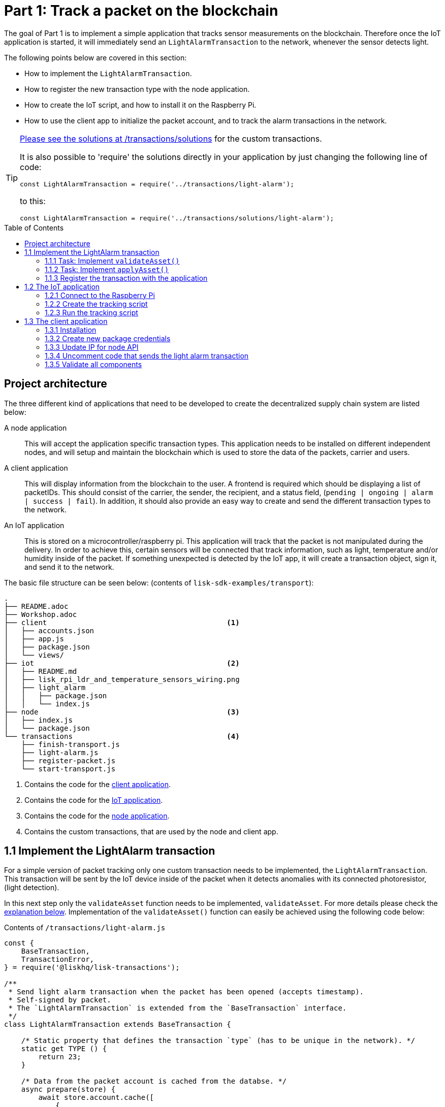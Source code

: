= Part 1: Track a packet on the blockchain
:description: Part 1 of the Lisk supply chain tutorial describes the implementation, IoT application, & the client application for tracking a packet on the blockchain.
:toc: preamble
:imagesdir: ../../../assets/images
:experimental:
:v_core: 3.0.0
:url_github_transport_alarmtx_solution: https://github.com/LiskHQ/lisk-sdk-examples/blob/development/transport/transactions/solutions/light-alarm.js
:url_github_transport_alarmtx31: https://github.com/LiskHQ/lisk-sdk-examples/blob/development/transport/transactions/light-alarm.js#L31
:url_github_transport_index25: https://github.com/LiskHQ/lisk-sdk-examples/blob/development/transport/iot/light_alarm/index.js#L25

:url_customize: guides/app-development/custom-transactions.adoc
:url_customize_interface: guides/app-development/custom-transactions.adoc#interface

The goal of Part 1 is to implement a simple application that tracks sensor measurements on the blockchain.
Therefore once the IoT application is started, it will immediately send an `LightAlarmTransaction` to the network, whenever the sensor detects light.

The following points below are covered in this section:

* How to implement the `LightAlarmTransaction`.
* How to register the new transaction type with the node application.
* How to create the IoT script, and how to install it on the Raspberry Pi.
* How to use the client app to initialize the packet account, and to track the alarm transactions in the network.

****

[TIP]
====
{url_github_transport_alarmtx_solution}[Please see the solutions at /transactions/solutions^] for the custom transactions.

It is also possible to 'require' the solutions directly in your application by just changing the following line of code:

[source,js]
----
const LightAlarmTransaction = require('../transactions/light-alarm');
----

to this:

[source,js]
----
const LightAlarmTransaction = require('../transactions/solutions/light-alarm');
----
====

****

[[architecture]]
== Project architecture

The three different kind of applications that need to be developed to create the decentralized supply chain system are listed below:

A node application::
This will accept the application specific transaction types.
This application needs to be installed on different independent nodes, and will setup and maintain the blockchain which is used to store the data of the packets, carrier and users.

A client application::
This will display information from the blockchain to the user.
A frontend is required which should be displaying a list of packetIDs.
This should consist of the carrier, the sender, the recipient, and a status field, (`pending | ongoing | alarm | success | fail`).
In addition, it should also provide an easy way to create and send the different transaction types to the network.

An IoT application::
This is stored on a microcontroller/raspberry pi.
This application will track that the packet is not manipulated during the delivery.
In order to achieve this, certain sensors will be connected that track information, such as light, temperature and/or humidity inside of the packet.
If something unexpected is detected by the IoT app, it will create a transaction object, sign it, and send it to the network.

The basic file structure can be seen below: (contents of `lisk-sdk-examples/transport`):

----
.
├── README.adoc
├── Workshop.adoc
├── client                                          <1>
│   ├── accounts.json
│   ├── app.js
│   ├── package.json
│   └── views/
├── iot                                             <2>
│   ├── README.md
│   ├── lisk_rpi_ldr_and_temperature_sensors_wiring.png
│   ├── light_alarm
│   │   ├── package.json
│   │   └── index.js
├── node                                            <3>
│   ├── index.js
│   └── package.json
└── transactions                                    <4>
    ├── finish-transport.js
    ├── light-alarm.js
    ├── register-packet.js
    └── start-transport.js
----

<1> Contains the code for the <<architecture, client application>>.
<2> Contains the code for the <<architecture, IoT application>>.
<3> Contains the code for the <<architecture, node application>>.
<4> Contains the custom transactions, that are used by the node and client app.

[[step1_1]]
== 1.1 Implement the LightAlarm transaction

For a simple version of packet tracking only one custom transaction needs to be implemented, the `LightAlarmTransaction`.
This transaction will be sent by the IoT device inside of the packet when it detects anomalies with its connected photoresistor, (light detection).

In this next step only the `validateAsset` function needs to be implemented, `validateAsset`.
For more details please check the <<task111, explanation below>>.
Implementation of the  `validateAsset()` function can easily be achieved using the following code below:

.Contents of `/transactions/light-alarm.js`
[source,js]
----
const {
    BaseTransaction,
    TransactionError,
} = require('@liskhq/lisk-transactions');

/**
 * Send light alarm transaction when the packet has been opened (accepts timestamp).
 * Self-signed by packet.
 * The `LightAlarmTransaction` is extended from the `BaseTransaction` interface.
 */
class LightAlarmTransaction extends BaseTransaction {

    /* Static property that defines the transaction `type` (has to be unique in the network). */
    static get TYPE () {
        return 23;
    }

    /* Data from the packet account is cached from the databse. */
    async prepare(store) {
        await store.account.cache([
            {
                address: this.senderId,
            }
        ]);
    }

    /* Static checks for presence and correct datatype of `timestamp`, which holds the timestamp of when the alarm was triggered. */
    validateAsset() {
        const errors = [];
        /*
        Implement your own logic here.
        Static checks for presence of `timestamp` which holds the timestamp of when the alarm was triggered
        */

        return errors;
    }

    async applyAsset(store) {
        /* Insert the logic for applyAsset() here */
    }

    async undoAsset(store) {
        const errors = [];
        const packet = await store.account.get(this.senderPublicKey);

        /* --- Revert packet status --- */
        packet.asset.status = null;
        packet.asset.alarms.light.pop();
        const tmpAlarms = packet.asset.alarms;
        packet.asset = {
            status: null,
            alarms : tmpAlarms
        };

        store.account.set(packet.address, packet);
        return errors;
    }

}

module.exports = LightAlarmTransaction;
----

TIP: Please see the xref:{url_customize_interface}[custom transactions guide] for an overview about the required methods for custom transactions.

[[task111]]
=== 1.1.1 Task: Implement `validateAsset()`

**Implement your own logic for the `validateAsset()` function** {url_github_transport_alarmtx31}[here at line 31^].
The code will validate the timestamp that has been sent by the `LightAlarmTransaction`.
In case an error is found, push a new `TransactionError` into the `errors` array and return it at the end of the function.

TIP: All data that is sent with the transaction is available through the `this` variable.
Therefore to access the timestamp of the transaction, use `this.timestamp`.

The code snippet below describes how to create an `TransactionError` object.
Try to add a fitting `TransactionError` to the `errors` list of `validateAsset()`, in the case whereby the timestamp is not present, or if it has the wrong format.

NOTE: The expected data type for the timestamp is `number`!

.Example: How to create a `TransactionError` object is shown below:
[source,js]
----
new TransactionError(
	'Invalid "asset.hello" defined on transaction',
	this.id,
	'.asset.hello',
	this.asset.hello,
	'A string value no longer than 64 characters',
)
----

TIP: If further information is required regarding implementing the `validateAsset()` function, check out the other examples such as `hello_world` inside of the `lisk-sdk-examples` repository.
Alternatively, please see the xref:{url_customize}[custom transaction guide] in the Lisk documentation.

IMPORTANT: To verify the implementation of `validateAsset()`, please compare it with the {url_github_transport_alarmtx_solution}[solution].

=== 1.1.2 Task: Implement `applyAsset()`

The `applyAsset` function informs the blockchain which changes should be made and how a user's account can be changed.
This holds the core business logic of your custom transactions.
An example showing the implementation of `applyAsset` for the `LightAlarmTransaction` can be seen below:

TASK::
Copy the code snippet below and replace the `applyAsset` function in `light-alarm.js`, in order to complete the implementation of the lightAlarmTransaction.

[source,js]
----
/*Inside of `applyAsset`, it is possible to utilise the cached data from the `prepare` function,
 * which is stored inside of the `store` parameter.*/
async applyAsset(store) {
    const errors = [];

    /* With `store.account.get(ADDRESS)` the account data of the packet account can be seen.
     * `this.senderId` is specified as an address, due to the fact that the light alarm is always signed and sent by the packet itself. */
    const packet = await store.account.get(this.senderId);

    /**
     * Update the Packet account:
     * - set packet status to "alarm"
     * - add current timestamp to light alarms list
     */
    const alarms = packet.asset.alarms ? packet.asset.alarms : {};
    alarms.light = packet.asset.alarms.light ? packet.asset.alarms.light : [];
    alarms.light.push(this.asset.timestamp);

    packet.asset = {
        ...packet.asset,
        status: 'alarm',
        alarms: alarms

    };

    store.account.set(packet.address, packet);

    /* Unlike in `validateAsset`, the `store` parameter is present here.
     * Therefore inside of `applyAsset` it is possible to make dynamic checks against the existing data in the database.
     *  As this is not required here, an empty `errors` array is returned at the end of the function. */
    return errors;
}
----

=== 1.1.3 Register the transaction with the application

As a new custom transaction `LightAlarmTransaction` has been created, it needs to be registered with the node application.
Without this step the nodes will not have the logic to validate a `LightAlarmTransaction`, and hence the transaction will be discarded.

.Please see the code at `node/index.js` which registers the LightAlarmTransaction to the blockchain application as shown below:
[source,js]
----
const { Application, genesisBlockDevnet, configDevnet } = require('lisk-sdk');
const LightAlarmTransaction = require('../transactions/light-alarm');           <1>

configDevnet.label = 'lisk-transport';

const app = new Application(genesisBlockDevnet, configDevnet);

app.registerTransaction(LightAlarmTransaction);                                 <2>

app
    .run()
    .then(() => app.logger.info('App started...'))
    .catch(error => {
        console.error('Faced error in application', error);
        process.exit(1);
    });
----

<1> Requires the custom transaction.
<2> Registers the custom transaction with the application.

NOTE: After the registration of a new transaction type, the node needs to be restarted to apply the changes with `node index.js | npx bunyan -o short`.
Ensure this command is executed inside the `node/` folder.

== 1.2 The IoT application

In this step a script will be created that will run on the Raspberry Pi to track if the packet has been manipulated.

=== 1.2.1 Connect to the Raspberry Pi

For simplifying the network topology for the workshop, a DHCP server was configured in the Raspberry Pi that will assign an IP address to your computer using a virtual ethernet via a USB port.
The Raspberry Pi will have the hostname `raspberrypi.local` by default.

Connect a micro usb cable with the Raspberry Pi and then connect the other end of the cable to a computer.

**Please ensure the micro usb cable is connected to the port which has `usb` etched into the printed circuit board, as shown in the diagram below:**

image:usb-port.jpg[How to connect to your Pi]

To log in using `ssh` from a terminal, please run the `ping` command listed below, as
this will start to ping the Raspberry Pi which will generate the return responses:

[source,bash]
----
ping raspberrypi.local
----

Example output from pinging the Raspberry Pi:

[source,bash]
----
Request timeout for icmp_seq 79
Request timeout for icmp_seq 80
Request timeout for icmp_seq 81
Request timeout for icmp_seq 82
Request timeout for icmp_seq 83
Request timeout for icmp_seq 84
64 bytes from raspberrypi.local: icmp_seq=85 ttl=64 time=0.952 ms
64 bytes from raspberrypi.local: icmp_seq=86 ttl=64 time=0.677 ms
----

Once the response is received, as can be seen in the last 2 lines above, then the following command can be executed:

[source,bash]
----
ssh pi@raspberrypi.local
----

If prompted with a warning, press enter to accept the default, (Yes).

The prompt for a password should now appear, **enter the password for the Raspberry Pi.**

Your terminal should now be connected to the Raspberry Pi, so the preparation can be started as described below:

[[step1_2_2]]
=== 1.2.2 Create the tracking script

Execute the commands listed below in order to create the tracking script:

[source,bash]
----
mkdir light_alarm #Create a folder to hold the tracking script.
cd light_alarm
npm init --yes #Creates the `package.json` file.
npm i @liskhq/lisk-transactions @liskhq/lisk-api-client @liskhq/lisk-cryptography rpi-pins #Install dependencies.
----

Now, create a new file called `light-alarm.js`.

[source,bash]
----
touch light-alarm.js
----

Now **copy the code from your local computer** at `transport/transactions/light-alarm.js` (which was previously prepared in <<step1_1, step 1.1>>) to the Raspberry Pi.
Open the file with the `nano` editor as shown below:

[source,bash]
----
nano light-alarm.js
----

Now insert the code of the `LightAlarmTransaction`.
Use kbd:[CMD+V] to paste the contents in the file.
In order to save and exit `nano`, use the following keys:

kbd:[CMD+O]

kbd:[ENTER]

kbd:[CMD+X]

It is now necessary to create a second file for the actual tracking script,
 `index.js`as shown below:

[source,bash]
----
touch index.js
----

Next, **insert the code snippet as listed below** ,and save the `index.js` file.
The above command can be reused with the `nano` editor.

[source,js]
----
const PIN = require("rpi-pins");
const GPIO = new PIN.GPIO();
// Rpi-pins uses the WiringPi pin numbering system (check https://pinout.xyz/pinout/pin16_gpio23).
GPIO.setPin(4, PIN.MODE.INPUT);
const LightAlarmTransaction = require('./light-alarm');
const { APIClient } = require('@liskhq/lisk-api-client');
const {getNetworkIdentifier} = require('@liskhq/lisk-cryptography');
const networkIdentifier = getNetworkIdentifier(
    "19074b69c97e6f6b86969bb62d4f15b888898b499777bda56a3a2ee642a7f20a",
    "Lisk",
);

// Replace `localhost` with the IP of the required node to reach for the API requests.
const api = new APIClient(['http://localhost:4000']);

const packetCredentials = { /* Insert the credentials of the packet here in step 1.3 */ }

// Check the status of the sensor in a certain interval, (here it is set to: 1 second).
setInterval(() => {
	let state = GPIO.read(4);
    if(state === 0) {
        console.log('Package has been opened! Send alarm transaction!');

        // Uncomment the below code in step 1.3 of the workshop
        /*
        api.accounts.get({address: packetCredentials.address}).then(response1 => {

        let tx =  new LightAlarmTransaction({
            asset: {
                timestamp: new Date().getTime() / 1000
            },
            fee: transactions.utils.convertLSKToBeddows('0.01'),
            nonce: response1.data[0].nonce
        });

        tx.sign(networkIdentifier, packetCredentials.passphrase);

        api.transactions.broadcast(tx.toJSON()).then(res => {
            console.log("++++++++++++++++ API Response +++++++++++++++++");
            console.log(res.data);
            console.log("++++++++++++++++ Transaction Payload +++++++++++++++++");
            console.log(tx.stringify());
            console.log("++++++++++++++++ End Script +++++++++++++++++");
        }).catch(err => {
            console.log(JSON.stringify(err.errors, null, 2));
        });
        */
    } else {
        console.log('Alles gut');
    }
}, 1000);

----

=== 1.2.3 Run the tracking script

To check if the script can read the sensor data, start it by executing the following command below:

[source,bash]
----
node index.js
----

Firstly, place the sensor in a dark area then move it into a light area, and verify that the correct logs are displayed in the console.

If no light has been detected, the following output will be displayed:

```
Alles gut
```

However, if light has been detected, then the following output will be displayed:

```
Package has been opened! Send lisk transaction!
```

The code will also try to send the `LightAlarmTransaction` in the case whereby light has been detected.

To cancel the script use the following keys:

kbd:[CMD+C]

Next in `step 1.3`, the client application will be used to initialize a new account for the packet.

[[client]]
== 1.3 The client application

Firstly a passphrase of the packet has to be stored on the Raspberry Pi, so it can sign and broadcast the `LightAlarmTransaction`.
Once this is completed, the `client` application can then be started in order to explore the sent transactions.

While the Raspberry Pi is still connected, open a local terminal window and navigate into the `client` app.

[NOTE]
====
The complete implementation of the client is prepared before the workshop.
In this part 1 of the workshop, only the `Initialize` and `Packet&Carrier` pages will be used.
====

=== 1.3.1 Installation

Start the client application by executing the following commands:

[source,bash]
----
cd ../client
npm i
node app.js
----

Ensure the blockchain is running in order for the client to work.
If not, start the blockchain by navigating to the `node/` folder and executing the following command:

[source,bash]
----
node index.js | npx bunyan -o short
----

=== 1.3.2 Create new package credentials

Navigate to the `Initialize` page (web app running at http://localhost:3000), to create a new packet account.
Every time the page is refreshed, new packet credentials are created and initialized on the network.

image::initialize-step1.png[Initialization of the packet account]

Copy the object with the credentials and paste it as `packetCredentials` in your <<step1_2_2, tracking script>> on the Raspberry Pi.
It has to be pasted in the `index.js` file on the Raspberry Pi at the following line of code shown below:

[source,js]
----
const packetCredentials = { /* Insert the credentials of the packet here in step 1.3 */ }
----

=== 1.3.3 Update IP for node API

Exchange the `localhost` with the IP where your node application is running.

If the tutorial has been followed correctly, the node should run on your local machine.
To acquire the IP address, open a new terminal window on your machine and type the following: `ifconfig` or a similar command, that displays the current IP address.

Simply copy it and replace the `localhost` in the tracking script as shown below:

[source,js]
----
const api = new APIClient(['http://localhost:4000']);
----

It should now be possible to check all elements.

=== 1.3.4 Uncomment code that sends the light alarm transaction

Now uncomment the {url_github_transport_index25}[code snippet that creates and sends the light alarm transaction object^].

=== 1.3.5 Validate all components

To track the light alarm with the client application, follow the steps below:

. How to ensure the blockchain node is running on your machine, (`node/` folder):
+
[source,bash]
----
node index.js | npx bunyan -o short
----

. How to ensure the client from the `client/` folder is running:
+
[source,bash]
----
node app.js
----

. Put the sensor of your Raspberry Pi in a dark area.
. How to start the tracking script on your Raspberry Pi:
+
[source,bash]
----
node index.js
----

. Go to the `Packet&Carrier` page in the client which is running at localhost:3000 and refresh the page.
At this point nothing should be visible on the page yet.
. Now expose the sensor to some light, and refresh the page again.
. Perform an additional refresh again, and a list of timestamps should be visible indicating which `LightAlarmTransactions` have been sent by the Raspberry Pi.

**If timestamps are visible and have been added to `asset.alarms.light` of the packet account, then `part 1` of the workshop has succesfully been completed! \o/ **

image::packet-carrier-step1.png[packet account]

Now it is possible to detect a packet manipulation, and save the corresponding timestamp on the blockchain.
